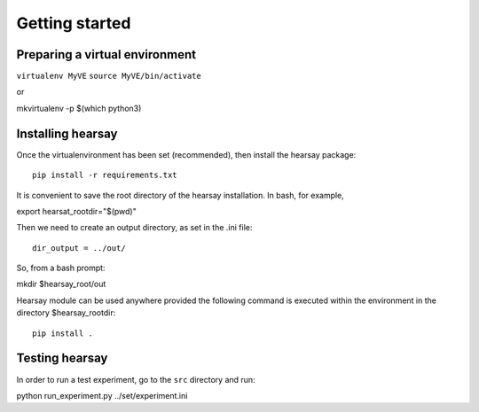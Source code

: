 ***************
Getting started
***************

Preparing a virtual environment
===============================

``virtualenv MyVE``
``source MyVE/bin/activate``

or 

mkvirtualenv -p $(which python3)

Installing hearsay
===============================

Once the virtualenvironment has been set (recommended), then install the hearsay package::

    pip install -r requirements.txt

It is convenient to save the root directory of the hearsay installation.  
In bash, for example,

export hearsat_rootdir="$(pwd)"

Then we need to create an output directory, as set in the .ini file::

    dir_output = ../out/

So, from a bash prompt:

mkdir $hearsay_root/out

Hearsay module can be used anywhere provided the following command 
is executed within the environment in the directory $hearsay_rootdir::

    pip install .

Testing hearsay
===============================

In order to run a test experiment, go to the ``src`` directory and run::

python run_experiment.py ../set/experiment.ini


